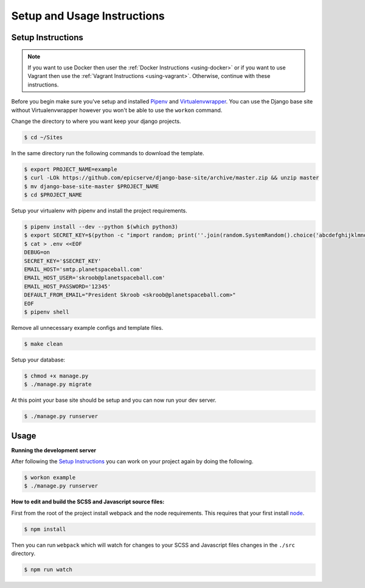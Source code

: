 Setup and Usage Instructions
============================

Setup Instructions
------------------

.. note::

    If you want to use Docker then user the
    :ref:`Docker Instructions <using-docker>` or if you want to use Vagrant
    then use the :ref:`Vagrant Instructions <using-vagrant>`. Otherwise,
    continue with these instructions.

Before you begin make sure you've setup and installed `Pipenv <https://docs.pipenv.org/>`_ and `Virtualenvwrapper <https://virtualenvwrapper.readthedocs.io/en/latest/>`_. You can use the Django base site without Virtualenvwrapper however you won't be able to use the ``workon`` command.

Change the directory to where you want keep your django projects.

.. code-block:: bash

    $ cd ~/Sites

In the same directory run the following commands to download the template.

.. code-block:: bash

    $ export PROJECT_NAME=example
    $ curl -LOk https://github.com/epicserve/django-base-site/archive/master.zip && unzip master
    $ mv django-base-site-master $PROJECT_NAME
    $ cd $PROJECT_NAME

Setup your virtualenv with pipenv and install the project requirements.

.. code-block:: bash

    $ pipenv install --dev --python $(which python3)
    $ export SECRET_KEY=$(python -c "import random; print(''.join(random.SystemRandom().choice('abcdefghijklmnopqrstuvwxyz0123456789%^&*(-_=+)') for i in range(50)))")
    $ cat > .env <<EOF
    DEBUG=on
    SECRET_KEY='$SECRET_KEY'
    EMAIL_HOST='smtp.planetspaceball.com'
    EMAIL_HOST_USER='skroob@planetspaceball.com'
    EMAIL_HOST_PASSWORD='12345'
    DEFAULT_FROM_EMAIL="President Skroob <skroob@planetspaceball.com>"
    EOF
    $ pipenv shell

Remove all unnecessary example configs and template files.

.. code-block:: bash

    $ make clean

Setup your database:

.. code-block:: bash

    $ chmod +x manage.py
    $ ./manage.py migrate

At this point your base site should be setup and you can now run your dev server.

.. code-block:: bash

    $ ./manage.py runserver


Usage
-----

**Running the development server**

After following the `Setup Instructions`_ you can work on your project again by doing the following.

.. code-block:: bash

    $ workon example
    $ ./manage.py runserver


**How to edit and build the SCSS and Javascript source files:**

First from the root of the project install webpack and the node requirements. This requires that your first install `node <https://nodejs.org/en/>`_.

.. code-block:: bash

    $ npm install

Then you can run ``webpack`` which will watch for changes to your SCSS and Javascript files changes in the ``./src`` directory.

.. code-block:: bash

    $ npm run watch

